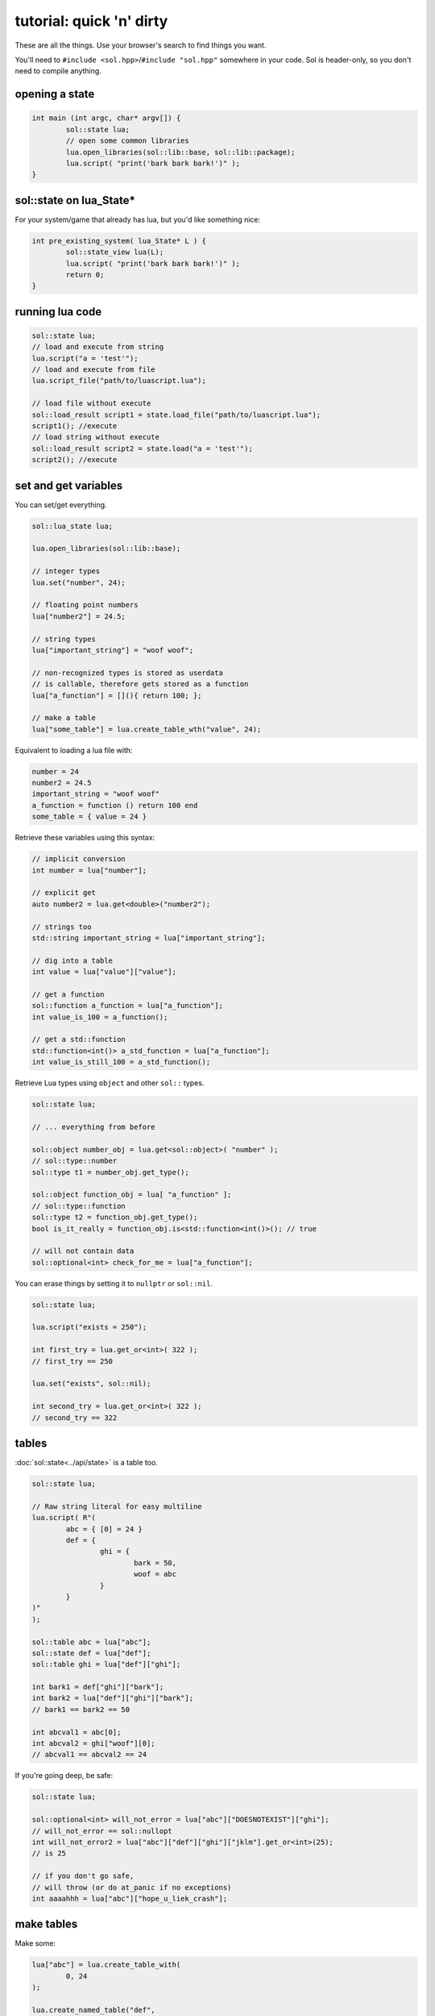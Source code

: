 tutorial: quick 'n' dirty 
=========================

These are all the things. Use your browser's search to find things you want.

You'll need to ``#include <sol.hpp>``/``#include "sol.hpp"`` somewhere in your code. Sol is header-only, so you don't need to compile anything.

opening a state
---------------

.. code-block:: cpp
	
	int main (int argc, char* argv[]) {
		sol::state lua;
		// open some common libraries
		lua.open_libraries(sol::lib::base, sol::lib::package);
		lua.script( "print('bark bark bark!')" );
	}


sol::state on lua_State*
------------------------

For your system/game that already has lua, but you'd like something nice:

.. code-block:: cpp
	
	int pre_existing_system( lua_State* L ) {
		sol::state_view lua(L);
		lua.script( "print('bark bark bark!')" );
		return 0;
	}


running lua code
----------------

.. code-block:: cpp

	sol::state lua;
	// load and execute from string
	lua.script("a = 'test'");
	// load and execute from file
	lua.script_file("path/to/luascript.lua");

	// load file without execute
	sol::load_result script1 = state.load_file("path/to/luascript.lua");
	script1(); //execute
	// load string without execute
	sol::load_result script2 = state.load("a = 'test'");
	script2(); //execute


set and get variables
---------------------

You can set/get everything.
	
.. code-block:: cpp
	
	sol::lua_state lua;

	lua.open_libraries(sol::lib::base);

	// integer types
	lua.set("number", 24);

	// floating point numbers
	lua["number2"] = 24.5;

	// string types
	lua["important_string"] = "woof woof";

	// non-recognized types is stored as userdata
	// is callable, therefore gets stored as a function
	lua["a_function"] = [](){ return 100; };

	// make a table
	lua["some_table"] = lua.create_table_wth("value", 24);


Equivalent to loading a lua file with:

.. code-block:: lua

	number = 24
	number2 = 24.5
	important_string = "woof woof"
	a_function = function () return 100 end
	some_table = { value = 24 }

Retrieve these variables using this syntax:

.. code-block:: cpp

	// implicit conversion
	int number = lua["number"];
	
	// explicit get
	auto number2 = lua.get<double>("number2");

	// strings too
	std::string important_string = lua["important_string"];

	// dig into a table
	int value = lua["value"]["value"];
	
	// get a function
	sol::function a_function = lua["a_function"];
	int value_is_100 = a_function();

	// get a std::function
	std::function<int()> a_std_function = lua["a_function"];
	int value_is_still_100 = a_std_function();

Retrieve Lua types using ``object`` and other ``sol::`` types.

.. code-block:: cpp

	sol::state lua;

	// ... everything from before

	sol::object number_obj = lua.get<sol::object>( "number" );
	// sol::type::number
	sol::type t1 = number_obj.get_type();

	sol::object function_obj = lua[ "a_function" ];
	// sol::type::function
	sol::type t2 = function_obj.get_type();
	bool is_it_really = function_obj.is<std::function<int()>(); // true

	// will not contain data
	sol::optional<int> check_for_me = lua["a_function"];


You can erase things by setting it to ``nullptr`` or ``sol::nil``.

.. code-block:: cpp

	sol::state lua;

	lua.script("exists = 250");

	int first_try = lua.get_or<int>( 322 );
	// first_try == 250

	lua.set("exists", sol::nil);

	int second_try = lua.get_or<int>( 322 );
	// second_try == 322


tables
------

:doc:`sol::state<../api/state>` is a table too.

.. code-block:: cpp

	sol::state lua;

	// Raw string literal for easy multiline
	lua.script( R"(
		abc = { [0] = 24 }
		def = { 
			ghi = { 
				bark = 50, 
				woof = abc 
			} 
		}
	)"
	);

	sol::table abc = lua["abc"];
	sol::state def = lua["def"];
	sol::table ghi = lua["def"]["ghi"];

	int bark1 = def["ghi"]["bark"];
	int bark2 = lua["def"]["ghi"]["bark"];
	// bark1 == bark2 == 50
	
	int abcval1 = abc[0];
	int abcval2 = ghi["woof"][0];
	// abcval1 == abcval2 == 24

If you're going deep, be safe:

.. code-block:: cpp

	sol::state lua;

	sol::optional<int> will_not_error = lua["abc"]["DOESNOTEXIST"]["ghi"];
	// will_not_error == sol::nullopt
	int will_not_error2 = lua["abc"]["def"]["ghi"]["jklm"].get_or<int>(25);
	// is 25

	// if you don't go safe,
	// will throw (or do at_panic if no exceptions)
	int aaaahhh = lua["abc"]["hope_u_liek_crash"];


make tables
-----------

Make some:

.. code-block:: cpp

	lua["abc"] = lua.create_table_with(
		0, 24
	);

	lua.create_named_table("def",
		"ghi", lua.create_table_with(
			"bark", 50,
			// can reference other existing stuff too
			"woof", lua["abc"]
		)
	);

Equivalent Lua code:

.. code-block:: lua
	
	abc = { [0] = 24 }
	def = { 
		ghi = { 
			bark = 50, 
			woof = abc 
		} 
	}	
	

You can put anything you want in tables as values or keys, including strings, numbers, functions, other tables.


functions
---------

They're great. Use them:

.. code-block:: cpp
	
	sol::state lua;

	lua.script("function f (a, b, c, d) return 1 end");
	lua.script("function g (a, b) return a + b end");

	// fixed signature std::function<...>
	std::function<int(int, double, int, std::string)> stdfx = lua["f"];
	// sol::function is often easier: 
	// takes a variable number/types of arguments...
	sol::function fx = lua["f"];

	int is_one = stdfx(1, 34.5, 3, "bark");
	int is_also_one = fx(1, "boop", 3, "bark");

	// call through operator[]
	int is_three = lua["g"](1, 2);
	// is_three == 3
	double is_4_8 = lua["g"](2.4, 2.4);
	// is_4_8 == 4.8

If you need to protect against errors and parser problems and you're not ready to deal with Lua's `longjmp` problems (if you compiled with C), use :doc:`sol::protected_function<../api/protected_function>`.

You can bind member variables as functions too, as well as all KINDS of function-like things:

.. code-block:: cpp
	
	void some_function () {
		std::cout << "some function!" << std::endl;
	}

	void some_other_function () {
		std::cout << "some other function!" << std::endl;
	}

	struct some_class {
		int variable = 30;

		double member_function () {
			return 24.5;
		}
	};

	sol::state lua;
	lua.open_libraries(sol::lib::base);

	// put an instance of "some_class" into lua
	// (we'll go into more detail about this later
	// just know here that it works and is
	// put into lua as a userdata
	lua.set("sc", some_class());

	// binds a plain function
	lua["f1"] = some_function;
	lua.set_function("f2", &some_other_function);

	// binds just the member function
	lua["m1"] = &some_class::member_function;
	
	// binds the class to the type
	lua.set_function("m2", &some_class::member_function, some_class{});

	// binds just the member variable as a function
	lua["v1"] = &some_class::variable;
	
	// binds class with member variable as function
	lua.set_function("v2", &some_class::variable, some_class{});

The lua code to call these things is:

.. code-block:: lua	

	f1() -- some function!
	f2() -- some other function!
	
	-- need class instance if you don't bind it with the function
	print(m1(sc)) -- 24.5
	-- does not need class instance: was made with one 
	print(m2()) -- 24.5
	
	-- need class instance if you 
	-- don't bind it with the function
	print(v1(sc)) -- 30
	-- does not need class instance: 
	-- it was bound with one 
	print(v2()) -- 30

	-- can set, still 
	-- requires instance
	v1(sc, 212)
	-- can set, does not need 
	-- class instance: was bound with one 
	v2(254)

	print(v1(sc)) -- 212
	print(v2()) -- 254

Can use ``sol::readonly( &some_class::variable )`` to make a variable readonly and error if someone tries to write to it.


multiple returns from lua
-------------------------

.. code-block:: cpp
	
	sol::state lua;

	lua.script("function f (a, b, c) return a, b, c end");
	
	std::tuple<int, int, int> result;
	result = lua["f"](100, 200, 300); 
	// result == { 100, 200, 300 }
	int a, int b;
	std::string c;
	sol::tie( a, b, c ) = lua["f"](100, 200, "bark");
	// a == 100
	// b == 200
	// c == "bark"


multiple returns to lua
-----------------------

.. code-block:: cpp
	
	sol::state lua;

	lua["f"] = [](int a, int b, sol::object c) {
		// sol::object can be anything here: just pass it through
		return std::make_tuple( a, b, c );
	};
	
	std::tuple<int, int, int> result = lua["f"](100, 200, 300); 
	// result == { 100, 200, 300 }
	
	std::tuple<int, int, std::string> result2;
	result2 = lua["f"](100, 200, "BARK BARK BARK!")
	// result2 == { 100, 200, "BARK BARK BARK!" }

	int a, int b;
	std::string c;
	sol::tie( a, b, c ) = lua["f"](100, 200, "bark");
	// a == 100
	// b == 200
	// c == "bark"


C++ classes from C++
--------------------

Everything that is not a:

	* primitive type: ``bool``, ``char/short/int/long/long long``, ``float/double``
	* string type: ``std::string``, ``const char*``
	* function type: function pointers, ``lua_CFunction``, ``std::function``, :doc:`sol::function/sol::protected_function<../api/function>`, :doc:`sol::coroutine<../api/coroutine>`, member variable, member function
	* designated sol type: :doc:`sol::table<../api/table>`, :doc:`sol::thread<../api/thread>`, :doc:`sol::error<../api/error>`, :doc:`sol::object<../api/object>`
	* transparent argument type: :doc:`sol::variadic_arg<../api/variadic_args>`, :doc:`sol::this_state<../api/this_state>`
	* usertype<T> class: :doc:`sol::usertype<../api/usertype>`

Is set as a :doc:`userdata + usertype<../api/usertype>`.

.. code-block:: cpp

	struct Doge { 
		int tailwag = 50; 
	}

	Doge dog{};
	
	// Copy into lua: destroyed by Lua VM during garbage collection
	lua["dog"] = dog;
	// OR: move semantics - will call move constructor if present instead
	// Again, owned by Lua
	lua["dog"] = std::move( dog );
	lua["dog"] = Doge{};
	lua["dog"] = std::make_unique<Doge>();
	lua["dog"] = std::make_shared<Doge>();
	// Identical to above

	Doge dog2{};

	lua.set("dog", dog2);
	lua.set("dog", std::move(dog2));
	lua.set("dog", Doge{});
	lua.set("dog", std::unique_ptr<Doge>(new Doge()));
	lua.set("dog", std::shared_ptr<Doge>(new Doge()));

``std::unique_ptr``/``std::shared_ptr``'s reference counts / deleters will :doc:`be respected<../api/unique_usertype_traits>`. If you want it to refer to something, whose memory you know won't die in C++, do the following:

.. code-block:: cpp

	struct Doge { 
		int tailwag = 50; 
	}

	sol::state lua;
	lua.open_libraries(sol::lib::base);

	Doge dog{}; // Kept alive somehow

	// Later...
	// The following stores a reference, and does not copy/move
	// lifetime is same as dog in C++ 
	// (access after it is destroyed is bad)
	lua["dog"] = &dog;
	// Same as above: respects std::reference_wrapper
	lua["dog"] = std::ref(dog);
	// These two are identical to above
	lua.set( "dog", &dog );
	lua.set( "dog", std::ref( dog ) );

Get userdata in the same way as everything else:

.. code-block:: cpp

	struct Doge { 
		int tailwag = 50; 
	}

	sol::state lua;
	lua.open_libraries(sol::lib::base);

	Doge& dog = lua["dog"]; // References Lua memory
	Doge* dog_pointer = lua["dog"]; // References Lua memory
	Doge dog_copy = lua["dog"]; // Copies, will not affect lua

Note that you can change the data of usertype variables and it will affect things in lua if you get a pointer or a reference from Sol:

.. code-block:: cpp

	struct Doge { 
		int tailwag = 50; 
	}

	sol::state lua;
	lua.open_libraries(sol::lib::base);

	Doge& dog = lua["dog"]; // References Lua memory
	Doge* dog_pointer = lua["dog"]; // References Lua memory
	Doge dog_copy = lua["dog"]; // Copies, will not affect lua

	dog_copy.tailwag = 525;
	// Still 50
	lua.script("assert(dog.tailwag == 50)");

	dog.tailwag = 100;
	// Now 100
	lua.script("assert(dog.tailwag == 100)");


C++ classes put into Lua
------------------------

See this :doc:`section here<cxx-in-lua>`.


advanced
--------

Some more advanced things you can do/read about:
	* :doc:`metatable manipulations<../api/metatable_key>` allow a user to change how indexing, function calls, and other things work on a single type.
	* :doc:`ownership semantics<ownership>` are described for how lua deals with (raw) pointers.
	* :doc:`stack manipulation<../api/stack>` to safely play with the stack. You can also define customization points for ``stack::get``/``stack::check``/``stack::push`` for your type.
	* :doc:`stack references<../api/stack_reference>` to have zero-overhead Sol abstractions while not copying to the Lua registry.
	* :doc:`unique usertype traits<../api/unique_usertype_traits>` allows you to specialize handle/RAII types from other frameworks, like boost, and Unreal, to work with Sol.
	* :doc:`variadic arguments<../api/variadic_args>` in functions with ``sol::variadic_args``.
	* :doc:`this_state<../api/this_state>` to get the current ``lua_State*``.
	* :doc:`resolve<../api/resolve>` overloads in case you have overloaded functions; a cleaner casting utility.
